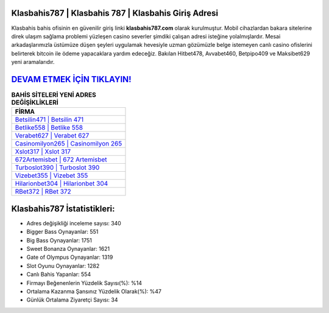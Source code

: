 ﻿Klasbahis787 | Klasbahis 787 | Klasbahis Giriş Adresi
===================================

.. image:: images/klasbahis-giris.jpg
   :width: 600
   
Klasbahis bahis ofisinin en güvenilir giriş linki **klasbahis787.com** olarak kurulmuştur. Mobil cihazlardan bakara sitelerine direk ulaşım sağlama problemi yüzleşen casino severler şimdiki çalışan adresi isteğine yolalmışlardır. Mesai arkadaşlarımızla üstümüze düşen şeyleri uygulamak hevesiyle uzman gözümüzle belge istemeyen canlı casino ofislerini belirterek bitcoin ile ödeme yapacaklara yardım edeceğiz. Bakılan Hitbet478, Avvabet460, Betpipo409 ve Maksibet629 yeni aramalarıdır.

`DEVAM ETMEK İÇİN TIKLAYIN! <https://cutt.ly/QwVVg2Vk>`_
==============

.. list-table:: **BAHİS SİTELERİ YENİ ADRES DEĞİŞİKLİKLERİ**
   :widths: 100
   :header-rows: 1

   * - FİRMA
   * - `Betsilin471 | Betsilin 471 <betsilin471-betsilin-471-betsilin-giris-adresi.html>`_
   * - `Betlike558 | Betlike 558 <betlike558-betlike-558-betlike-giris-adresi.html>`_
   * - `Verabet627 | Verabet 627 <verabet627-verabet-627-verabet-giris-adresi.html>`_	 
   * - `Casinomilyon265 | Casinomilyon 265 <casinomilyon265-casinomilyon-265-casinomilyon-giris-adresi.html>`_	 
   * - `Xslot317 | Xslot 317 <xslot317-xslot-317-xslot-giris-adresi.html>`_ 
   * - `672Artemisbet | 672 Artemisbet <672artemisbet-672-artemisbet-artemisbet-giris-adresi.html>`_
   * - `Turboslot390 | Turboslot 390 <turboslot390-turboslot-390-turboslot-giris-adresi.html>`_	 
   * - `Vizebet355 | Vizebet 355 <vizebet355-vizebet-355-vizebet-giris-adresi.html>`_
   * - `Hilarionbet304 | Hilarionbet 304 <hilarionbet304-hilarionbet-304-hilarionbet-giris-adresi.html>`_
   * - `RBet372 | RBet 372 <rbet372-rbet-372-rbet-giris-adresi.html>`_
	 
Klasbahis787 İstatistikleri:
===================================	 
* Adres değişikliği inceleme sayısı: 340
* Bigger Bass Oynayanlar: 551
* Big Bass Oynayanlar: 1751
* Sweet Bonanza Oynayanlar: 1621
* Gate of Olympus Oynayanlar: 1319
* Slot Oyunu Oynayanlar: 1282
* Canlı Bahis Yapanlar: 554
* Firmayı Beğenenlerin Yüzdelik Sayısı(%): %14
* Ortalama Kazanma Şansınız Yüzdelik Olarak(%): %47
* Günlük Ortalama Ziyaretçi Sayısı: 34
